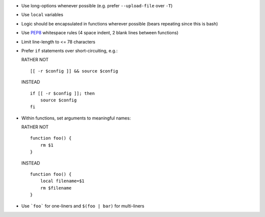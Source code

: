 * Use long-options whenever possible (e.g. prefer ``--upload-file`` over ``-T``)

* Use ``local`` variables

* Logic should be encapsulated in functions wherever possible (bears repeating
  since this is bash)

* Use `PEP8 <http://www.python.org/dev/peps/pep-0008/>`_ whitespace rules (4
  space indent, 2 blank lines between functions)

* Limit line-length to <= 78 characters

* Prefer ``if`` statements over short-circuiting, e.g.:

  RATHER NOT
  ::

      [[ -r $config ]] && source $config

  INSTEAD
  ::

      if [[ -r $config ]]; then
          source $config
      fi

* Within functions, set arguments to meaningful names:

  RATHER NOT
  ::

      function foo() {
          rm $1
      }

  INSTEAD
  ::

      function foo() {
          local filename=$1
          rm $filename
      }

* Use ```foo``` for one-liners and ``$(foo | bar)`` for multi-liners
